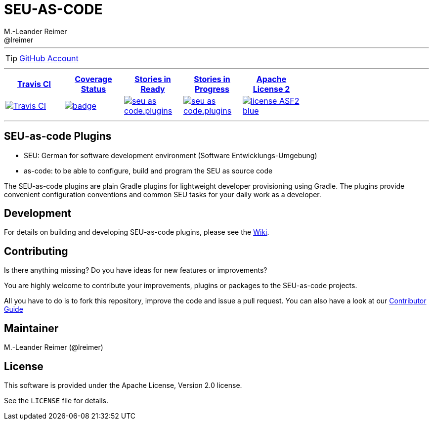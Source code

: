 = SEU-AS-CODE
M.-Leander Reimer <@lreimer>
:icons: font
:allow-uri-read:

''''

TIP: https://github.com/seu-as-code/seu-as-code.plugins[GitHub Account]

''''

[cols="5*^", options="header",width=70]
|===

| https://travis-ci.org/seu-as-code/seu-as-code.plugins[Travis CI] | https://coveralls.io/github/seu-as-code/seu-as-code.plugins?branch=master[Coverage Status] | https://waffle.io/seu-as-code/seu-as-code.plugins[Stories in Ready] | https://waffle.io/seu-as-code/seu-as-code.plugins[Stories in Progress] | https://github.com/seu-as-code/seu-as-code.plugins/blob/master/LICENSE[Apache License 2]
| image:https://travis-ci.org/seu-as-code/seu-as-code.plugins.svg?branch=master[Travis CI,link="https://travis-ci.org/seu-as-code/seu-as-code.plugins"] | image:https://coveralls.io/repos/seu-as-code/seu-as-code.plugins/badge.svg?branch=master&service=github&ts=1[link="https://coveralls.io/github/seu-as-code/seu-as-code.plugins?branch=master"] | image:https://badge.waffle.io/seu-as-code/seu-as-code.plugins.png?label=ready&title=Ready[link="https://waffle.io/seu-as-code/seu-as-code.plugins"] | image:https://badge.waffle.io/seu-as-code/seu-as-code.plugins.png?label=in%20progress&title=In%20Progress[link="https://waffle.io/seu-as-code/seu-as-code.plugins"]  | image:http://img.shields.io/badge/license-ASF2-blue.svg[link="https://github.com/seu-as-code/seu-as-code.plugins/blob/master/LICENSE"]

|===
 


''''

== SEU-as-code Plugins

  * SEU: German for software development environment (Software Entwicklungs-Umgebung)
  * as-code: to be able to configure, build and program the SEU as source code
  
The SEU-as-code plugins are plain Gradle plugins for lightweight developer provisioning using Gradle. The plugins provide
convenient configuration conventions and common SEU tasks for your daily work as a developer.

== Development

For details on building and developing SEU-as-code plugins, please see the https://github.com/seu-as-code/seu-as-code.plugins/wiki/Development[Wiki].

== Contributing

Is there anything missing? Do you have ideas for new features or improvements? 

You are highly welcome to contribute your improvements, plugins or packages to the SEU-as-code projects. 

All you have to do is to fork this repository, improve the code and issue a pull request. You can also have a look at our https://github.com/seu-as-code/seu-as-code.plugins/wiki/Contributor-Guide[Contributor Guide]

== Maintainer

M.-Leander Reimer (@lreimer)

## License

This software is provided under the Apache License, Version 2.0 license.

See the `LICENSE` file for details.